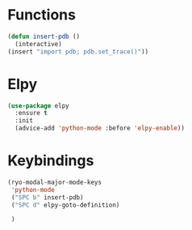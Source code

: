 * Functions
  #+begin_src emacs-lisp
    (defun insert-pdb ()
      (interactive)
    (insert "import pdb; pdb.set_trace()"))
  #+end_src
* Elpy
  #+begin_src emacs-lisp
(use-package elpy
  :ensure t
  :init
  (advice-add 'python-mode :before 'elpy-enable))
  #+end_src
* Keybindings
  #+begin_src emacs-lisp
    (ryo-modal-major-mode-keys
     'python-mode
     ("SPC b" insert-pdb)
     ("SPC d" elpy-goto-definition)

     )
  #+end_src
